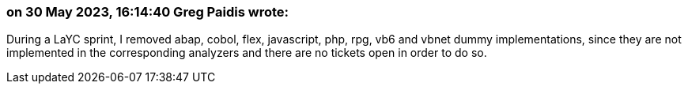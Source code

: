 === on 30 May 2023, 16:14:40 Greg Paidis wrote:
During a LaYC sprint, I removed abap, cobol, flex, javascript, php, rpg, vb6 and vbnet dummy implementations, since they are not implemented in the corresponding analyzers and there are no tickets open in order to do so.
